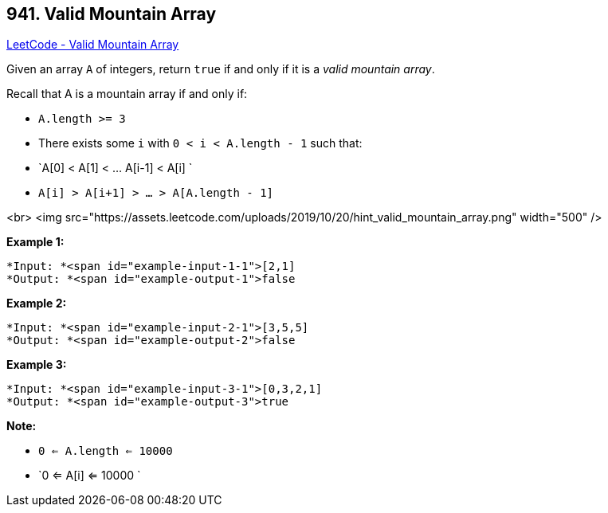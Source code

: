 == 941. Valid Mountain Array

https://leetcode.com/problems/valid-mountain-array/[LeetCode - Valid Mountain Array]

Given an array `A` of integers, return `true` if and only if it is a _valid mountain array_.

Recall that A is a mountain array if and only if:


* `A.length >= 3`
* There exists some `i` with `0 < i < A.length - 1` such that:
	
	* `A[0] < A[1] < ... A[i-1] < A[i] `
	* `A[i] > A[i+1] > ... > A[A.length - 1]`
	
	


<br>
<img src="https://assets.leetcode.com/uploads/2019/10/20/hint_valid_mountain_array.png" width="500" />

 

*Example 1:*

[subs="verbatim,quotes"]
----
*Input: *<span id="example-input-1-1">[2,1]
*Output: *<span id="example-output-1">false
----


*Example 2:*

[subs="verbatim,quotes"]
----
*Input: *<span id="example-input-2-1">[3,5,5]
*Output: *<span id="example-output-2">false
----


*Example 3:*

[subs="verbatim,quotes"]
----
*Input: *<span id="example-input-3-1">[0,3,2,1]
*Output: *<span id="example-output-3">true
----



 

*Note:*


* `0 <= A.length <= 10000`
* `0 <= A[i] <= 10000 `



 


 


